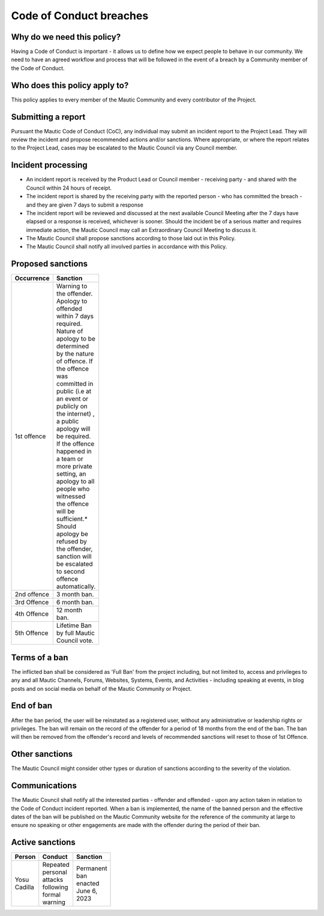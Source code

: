Code of Conduct breaches
########################

.. vale off

Why do we need this policy?
***************************

Having a Code of Conduct is important - it allows us to define how we expect people to behave in our community. We need to have an agreed workflow and process that will be followed in the event of a breach by a Community member of the Code of Conduct.

Who does this policy apply to?
******************************

This policy applies to every member of the Mautic Community and every contributor of the Project.

Submitting a report
*******************

Pursuant the Mautic Code of Conduct (CoC), any individual may submit an incident report to the Project Lead. They will review the incident and propose recommended actions and/or sanctions. Where appropriate, or where the report relates to the Project Lead, cases may be escalated to the Mautic Council via any Council member.

Incident processing
*******************

- An incident report is received by the Product Lead or Council member - receiving party - and shared with the Council within 24 hours of receipt.
- The incident report is shared by the receiving party with the reported person - who has committed the breach - and they are given 7 days to submit a response
- The incident report will be reviewed and discussed at the next available Council Meeting after the 7 days have elapsed or a response is received, whichever is sooner. Should the incident be of a serious matter and requires immediate action, the Mautic Council may call an Extraordinary Council Meeting to discuss it.
- The Mautic Council shall propose sanctions according to those laid out in this Policy.
- The Mautic Council shall notify all involved parties in accordance with this Policy.

Proposed sanctions
******************

.. list-table::
    :header-rows: 1
    :widths: 10 90
    :width: 100
    
    * - Occurrence
      - Sanction
    * - 1st offence
      - Warning to the offender. Apology to offended within 7 days required. Nature of apology to be determined by the nature of offence. If the offence was committed in public (i.e at an event or publicly on the internet) , a public apology will be required. If the offence happened in a team or more private setting, an apology to all people who witnessed the offence will be sufficient.* Should apology be refused by the offender, sanction will be escalated to second offence automatically.
    * - 2nd offence
      - 3 month ban.
    * - 3rd Offence
      - 6 month ban.
    * - 4th Offence
      - 12 month ban.
    * - 5th Offence
      - Lifetime Ban by full Mautic Council vote.

Terms of a ban
**************

The inflicted ban shall be considered as 'Full Ban' from the project including, but not limited to, access and privileges to any and all Mautic Channels, Forums, Websites, Systems, Events, and Activities - including speaking at events, in blog posts and on social media on behalf of the Mautic Community or Project.

End of ban
**********

After the ban period, the user will be reinstated as a registered user, without any administrative or leadership rights or privileges. The ban will remain on the record of the offender for a period of 18 months from the end of the ban. The ban will then be removed from the offender's record and levels of recommended sanctions will reset to those of 1st Offence.

Other sanctions
***************

The Mautic Council might consider other types or duration of sanctions according to the severity of the violation.

Communications
**************

The Mautic Council shall notify all the interested parties - offender and offended - upon any action taken in relation to the Code of Conduct incident reported. When a ban is implemented, the name of the banned person and the effective dates of the ban will be published on the Mautic Community website for the reference of the community at large to ensure no speaking or other engagements are made with the offender during the period of their ban.

Active sanctions
****************

.. list-table::
    :header-rows: 1
    :widths: 20 40 40
    :width: 100
    
    * - Person
      - Conduct
      - Sanction
    * - Yosu Cadilla
      - Repeated personal attacks following formal warning
      - Permanent ban enacted June 6, 2023

.. vale on 